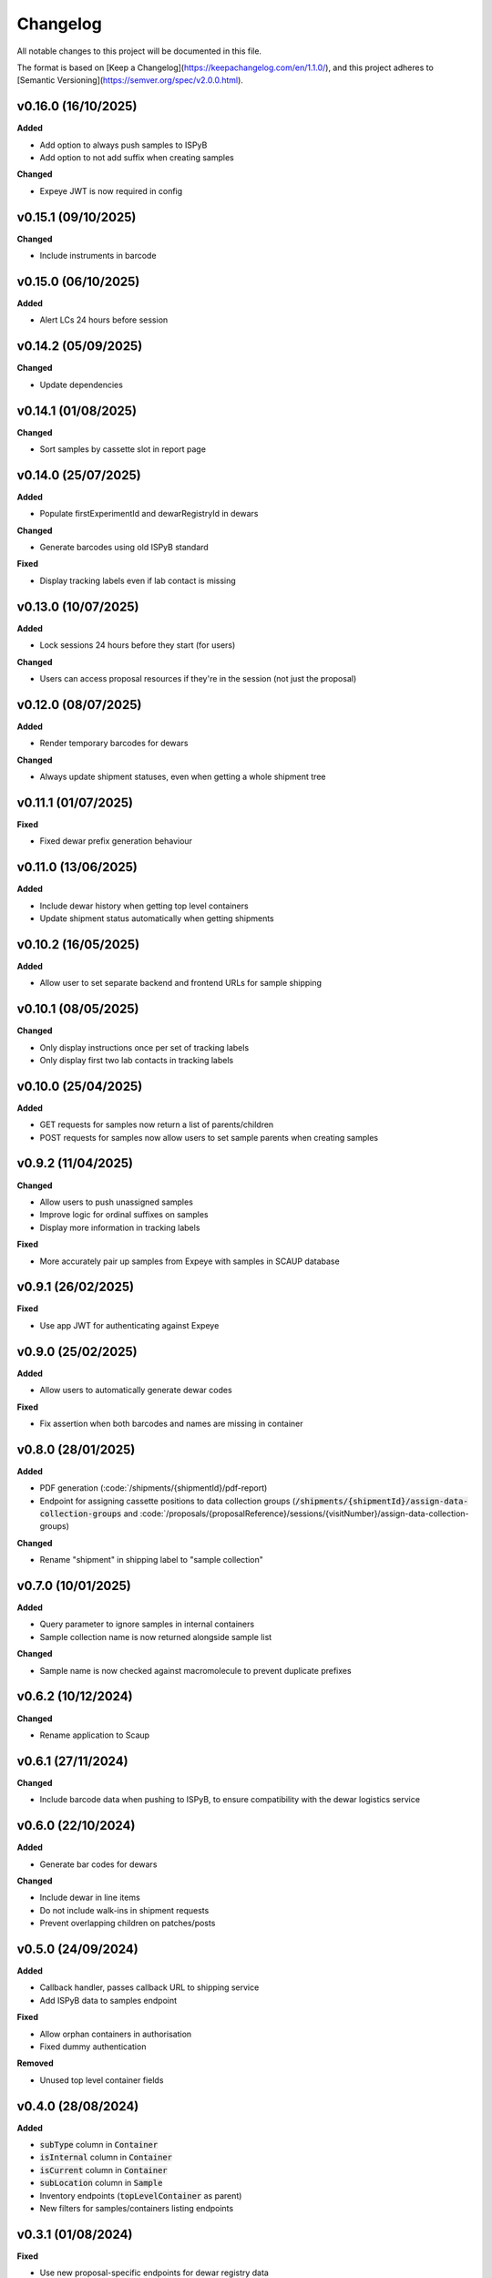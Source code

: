 ==========
Changelog
==========

All notable changes to this project will be documented in this file.

The format is based on [Keep a Changelog](https://keepachangelog.com/en/1.1.0/),
and this project adheres to [Semantic Versioning](https://semver.org/spec/v2.0.0.html).

+++++++++
v0.16.0 (16/10/2025)
+++++++++

**Added**

- Add option to always push samples to ISPyB
- Add option to not add suffix when creating samples

**Changed**

- Expeye JWT is now required in config

+++++++++
v0.15.1 (09/10/2025)
+++++++++

**Changed**

- Include instruments in barcode

+++++++++
v0.15.0 (06/10/2025)
+++++++++

**Added**

- Alert LCs 24 hours before session

+++++++++
v0.14.2 (05/09/2025)
+++++++++

**Changed**

- Update dependencies

+++++++++
v0.14.1 (01/08/2025)
+++++++++

**Changed**

- Sort samples by cassette slot in report page

+++++++++
v0.14.0 (25/07/2025)
+++++++++

**Added**

- Populate firstExperimentId and dewarRegistryId in dewars

**Changed**

- Generate barcodes using old ISPyB standard

**Fixed**

- Display tracking labels even if lab contact is missing

+++++++++
v0.13.0 (10/07/2025)
+++++++++

**Added**

- Lock sessions 24 hours before they start (for users)

**Changed**

- Users can access proposal resources if they're in the session (not just the proposal)

+++++++++
v0.12.0 (08/07/2025)
+++++++++

**Added**

- Render temporary barcodes for dewars

**Changed**

- Always update shipment statuses, even when getting a whole shipment tree

+++++++++
v0.11.1 (01/07/2025)
+++++++++

**Fixed**

- Fixed dewar prefix generation behaviour

+++++++++
v0.11.0 (13/06/2025)
+++++++++

**Added**

- Include dewar history when getting top level containers
- Update shipment status automatically when getting shipments

+++++++++
v0.10.2 (16/05/2025)
+++++++++

**Added**

- Allow user to set separate backend and frontend URLs for sample shipping

+++++++++
v0.10.1 (08/05/2025)
+++++++++

**Changed**

- Only display instructions once per set of tracking labels
- Only display first two lab contacts in tracking labels

+++++++++
v0.10.0 (25/04/2025)
+++++++++

**Added**

- GET requests for samples now return a list of parents/children
- POST requests for samples now allow users to set sample parents when creating samples

+++++++++
v0.9.2 (11/04/2025)
+++++++++

**Changed**

- Allow users to push unassigned samples
- Improve logic for ordinal suffixes on samples
- Display more information in tracking labels

**Fixed**

- More accurately pair up samples from Expeye with samples in SCAUP database

+++++++++
v0.9.1 (26/02/2025)
+++++++++

**Fixed**

- Use app JWT for authenticating against Expeye

+++++++++
v0.9.0 (25/02/2025)
+++++++++

**Added**

- Allow users to automatically generate dewar codes

**Fixed**

- Fix assertion when both barcodes and names are missing in container

+++++++++
v0.8.0 (28/01/2025)
+++++++++

**Added**

- PDF generation (:code:`/shipments/{shipmentId}/pdf-report)
- Endpoint for assigning cassette positions to data collection groups (:code:`/shipments/{shipmentId}/assign-data-collection-groups` and :code:`/proposals/{proposalReference}/sessions/{visitNumber}/assign-data-collection-groups)

**Changed**

- Rename "shipment" in shipping label to "sample collection"

+++++++++
v0.7.0 (10/01/2025)
+++++++++

**Added**

- Query parameter to ignore samples in internal containers
- Sample collection name is now returned alongside sample list

**Changed**

- Sample name is now checked against macromolecule to prevent duplicate prefixes

+++++++++
v0.6.2 (10/12/2024)
+++++++++

**Changed**

- Rename application to Scaup

+++++++++
v0.6.1 (27/11/2024)
+++++++++

**Changed**

- Include barcode data when pushing to ISPyB, to ensure compatibility with the dewar logistics service

+++++++++
v0.6.0 (22/10/2024)
+++++++++

**Added**

- Generate bar codes for dewars

**Changed**

- Include dewar in line items
- Do not include walk-ins in shipment requests
- Prevent overlapping children on patches/posts

+++++++++
v0.5.0 (24/09/2024)
+++++++++

**Added**

- Callback handler, passes callback URL to shipping service
- Add ISPyB data to samples endpoint

**Fixed**

- Allow orphan containers in authorisation
- Fixed dummy authentication

**Removed**

- Unused top level container fields

+++++++++
v0.4.0 (28/08/2024)
+++++++++

**Added**

- :code:`subType` column in :code:`Container`
- :code:`isInternal` column in :code:`Container`
- :code:`isCurrent` column in :code:`Container`
- :code:`subLocation` column in :code:`Sample`
- Inventory endpoints (:code:`topLevelContainer` as parent)
- New filters for samples/containers listing endpoints

+++++++++
v0.3.1 (01/08/2024)
+++++++++

**Fixed**

- Use new proposal-specific endpoints for dewar registry data

+++++++++
v0.3.0 (16/07/2024)
+++++++++

**Added**

- Allow new generic TLC types

+++++++++
v0.2.0 (06/06/2024)
+++++++++

**Added**

- Pre session information endpoints

+++++++++
v0.1.0 (19/04/2024)
+++++++++

**Added**

- Samples endpoint now returns type as well
- Invalid characters are not allowed in item names
- Allow user to make multiple copies of sample
- All sample names will get prefixed with the macromolecule name
- Shipments are now session specific

**Fixed**

- Duplicate container names inside shipment are not allowed

+++++++++
v0.0.1 (27/03/2024)
+++++++++

**Added**

- Items exported to ISPyB now prepend the `comments` field with `Created by eBIC-SH`
